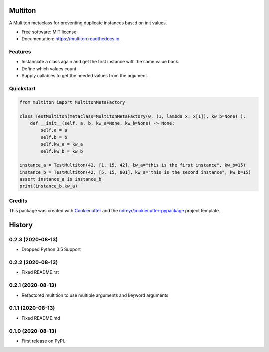 Multiton
========

|pypi| |travis| |docs|

A Multiton metaclass for preventing duplicate instances based on init
values.

-  Free software: MIT license
-  Documentation: https://multiton.readthedocs.io.

Features
--------

-  Instanciate a class again and get the first instance with the same value back.
-  Define which values count
-  Supply callables to get the needed values from the argument.

Quickstart
----------
.. code-block:: python

    from multiton import MultitonMetaFactory

    class TestMultiton(metaclass=MultitonMetaFactory(0, (1, lambda x: x[1]), kw_b=None) ):
        def __init__(self, a, b, kw_a=None, kw_b=None) -> None:
            self.a = a
            self.b = b
            self.kw_a = kw_a
            self.kw_b = kw_b

    instance_a = TestMultiton(42, [1, 15, 42], kw_a="this is the first instance", kw_b=15)
    instance_b = TestMultiton(42, [5, 15, 801], kw_a="this is the second instance", kw_b=15)
    assert instance_a is instance_b
    print(instance_b.kw_a)

Credits
-------

This package was created with `Cookiecutter`_ and the
`udreyr/cookiecutter-pypackage`_ project template.

.. _Cookiecutter: https://github.com/audreyr/cookiecutter
.. _udreyr/cookiecutter-pypackage: https://github.com/audreyr/cookiecutter-pypackage

.. |pypi| image:: https://img.shields.io/pypi/v/multiton.svg
   :target: https://pypi.python.org/pypi/multiton
.. |travis| image:: https://img.shields.io/travis/laundmo/multiton.svg
   :target: https://travis-ci.com/laundmo/multiton
.. |docs| image:: https://readthedocs.org/projects/multiton/badge/?version=latest
   :target: https://multiton.readthedocs.io/en/latest/?badge=latest


History
=======


0.2.3 (2020-08-13)
------------------

* Dropped Python 3.5 Support


0.2.2 (2020-08-13)
------------------

* Fixed README.rst


0.2.1 (2020-08-13)
------------------

* Refactored multition to use multiple arguments and keyword arguments

0.1.1 (2020-08-13)
------------------

* Fixed README.md

0.1.0 (2020-08-13)
------------------

* First release on PyPI.


